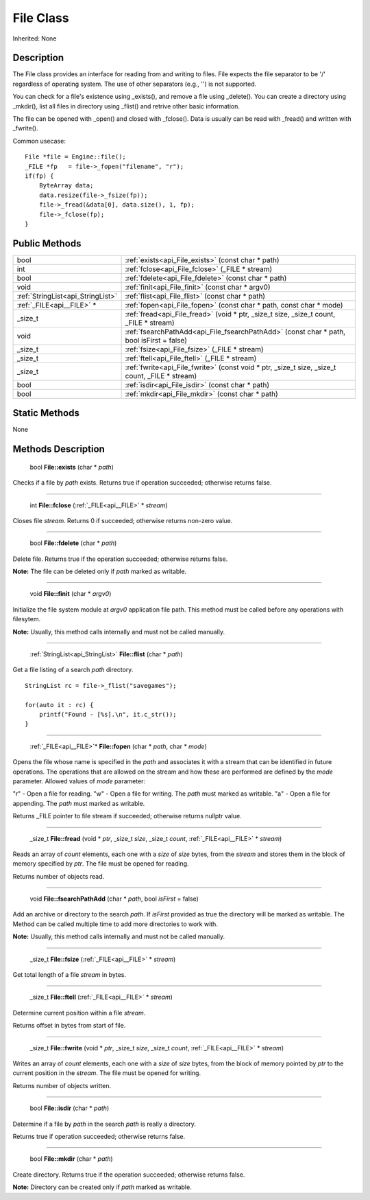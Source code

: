 .. _api_File:

File Class
==========

Inherited: None

.. _api_File_description:

Description
-----------

The File class provides an interface for reading from and writing to files. File expects the file separator to be '/' regardless of operating system. The use of other separators (e.g., '') is not supported.

You can check for a file's existence using _exists(), and remove a file using _delete(). You can create a directory using _mkdir(), list all files in directory using _flist() and retrive other basic information.

The file can be opened with _open() and closed with _fclose(). Data is usually can be read with _fread() and written with _fwrite().

Common usecase:

::

    File *file = Engine::file();
    _FILE *fp   = file->_fopen("filename", "r");
    if(fp) {
        ByteArray data;
        data.resize(file->_fsize(fp));
        file->_fread(&data[0], data.size(), 1, fp);
        file->_fclose(fp);
    }



.. _api_File_public:

Public Methods
--------------

+------------------------------------+--------------------------------------------------------------------------------------------------+
|                               bool | :ref:`exists<api_File_exists>` (const char * path)                                               |
+------------------------------------+--------------------------------------------------------------------------------------------------+
|                                int | :ref:`fclose<api_File_fclose>` (_FILE * stream)                                                  |
+------------------------------------+--------------------------------------------------------------------------------------------------+
|                               bool | :ref:`fdelete<api_File_fdelete>` (const char * path)                                             |
+------------------------------------+--------------------------------------------------------------------------------------------------+
|                               void | :ref:`finit<api_File_finit>` (const char * argv0)                                                |
+------------------------------------+--------------------------------------------------------------------------------------------------+
|  :ref:`StringList<api_StringList>` | :ref:`flist<api_File_flist>` (const char * path)                                                 |
+------------------------------------+--------------------------------------------------------------------------------------------------+
|          :ref:`_FILE<api__FILE>` * | :ref:`fopen<api_File_fopen>` (const char * path, const char * mode)                              |
+------------------------------------+--------------------------------------------------------------------------------------------------+
|                            _size_t | :ref:`fread<api_File_fread>` (void * ptr, _size_t  size, _size_t  count, _FILE * stream)         |
+------------------------------------+--------------------------------------------------------------------------------------------------+
|                               void | :ref:`fsearchPathAdd<api_File_fsearchPathAdd>` (const char * path, bool  isFirst = false)        |
+------------------------------------+--------------------------------------------------------------------------------------------------+
|                            _size_t | :ref:`fsize<api_File_fsize>` (_FILE * stream)                                                    |
+------------------------------------+--------------------------------------------------------------------------------------------------+
|                            _size_t | :ref:`ftell<api_File_ftell>` (_FILE * stream)                                                    |
+------------------------------------+--------------------------------------------------------------------------------------------------+
|                            _size_t | :ref:`fwrite<api_File_fwrite>` (const void * ptr, _size_t  size, _size_t  count, _FILE * stream) |
+------------------------------------+--------------------------------------------------------------------------------------------------+
|                               bool | :ref:`isdir<api_File_isdir>` (const char * path)                                                 |
+------------------------------------+--------------------------------------------------------------------------------------------------+
|                               bool | :ref:`mkdir<api_File_mkdir>` (const char * path)                                                 |
+------------------------------------+--------------------------------------------------------------------------------------------------+



.. _api_File_static:

Static Methods
--------------

None

.. _api_File_methods:

Methods Description
-------------------

.. _api_File_exists:

 bool **File::exists** (char * *path*)

Checks if a file by *path* exists. Returns true if operation succeeded; otherwise returns false.

----

.. _api_File_fclose:

 int **File::fclose** (:ref:`_FILE<api__FILE>` * *stream*)

Closes file *stream*. Returns 0 if succeeded; otherwise returns non-zero value.

----

.. _api_File_fdelete:

 bool **File::fdelete** (char * *path*)

Delete file. Returns true if the operation succeeded; otherwise returns false.

**Note:** The file can be deleted only if *path* marked as writable.

----

.. _api_File_finit:

 void **File::finit** (char * *argv0*)

Initialize the file system module at *argv0* application file path. This method must be called before any operations with filesytem.

**Note:** Usually, this method calls internally and must not be called manually.

----

.. _api_File_flist:

 :ref:`StringList<api_StringList>` **File::flist** (char * *path*)

Get a file listing of a search *path* directory.

::

    StringList rc = file->_flist("savegames");
    
    for(auto it : rc) {
        printf("Found - [%s].\n", it.c_str());
    }

----

.. _api_File_fopen:

 :ref:`_FILE<api__FILE>`* **File::fopen** (char * *path*, char * *mode*)

Opens the file whose name is specified in the *path* and associates it with a stream that can be identified in future operations. The operations that are allowed on the stream and how these are performed are defined by the *mode* parameter. Allowed values of *mode* parameter:


"r" - Open a file for reading.
"w" - Open a file for writing. The *path* must marked as writable.
"a" - Open a file for appending. The *path* must marked as writable.


Returns _FILE pointer to file stream if succeeded; otherwise returns nullptr value.

----

.. _api_File_fread:

 _size_t **File::fread** (void * *ptr*, _size_t  *size*, _size_t  *count*, :ref:`_FILE<api__FILE>` * *stream*)

Reads an array of *count* elements, each one with a *size* of *size* bytes, from the *stream* and stores them in the block of memory specified by *ptr*. The file must be opened for reading.

Returns number of objects read.

----

.. _api_File_fsearchPathAdd:

 void **File::fsearchPathAdd** (char * *path*, bool  *isFirst* = false)

Add an archive or directory to the search *path*. If *isFirst* provided as true the directory will be marked as writable. The Method can be called multiple time to add more directories to work with.

**Note:** Usually, this method calls internally and must not be called manually.

----

.. _api_File_fsize:

 _size_t **File::fsize** (:ref:`_FILE<api__FILE>` * *stream*)

Get total length of a file *stream* in bytes.

----

.. _api_File_ftell:

 _size_t **File::ftell** (:ref:`_FILE<api__FILE>` * *stream*)

Determine current position within a file *stream*.

Returns offset in bytes from start of file.

----

.. _api_File_fwrite:

 _size_t **File::fwrite** (void * *ptr*, _size_t  *size*, _size_t  *count*, :ref:`_FILE<api__FILE>` * *stream*)

Writes an array of *count* elements, each one with a *size* of *size* bytes, from the block of memory pointed by *ptr* to the current position in the *stream*. The file must be opened for writing.

Returns number of objects written.

----

.. _api_File_isdir:

 bool **File::isdir** (char * *path*)

Determine if a file by *path* in the search *path* is really a directory.

Returns true if operation succeeded; otherwise returns false.

----

.. _api_File_mkdir:

 bool **File::mkdir** (char * *path*)

Create directory. Returns true if the operation succeeded; otherwise returns false.

**Note:** Directory can be created only if *path* marked as writable.


